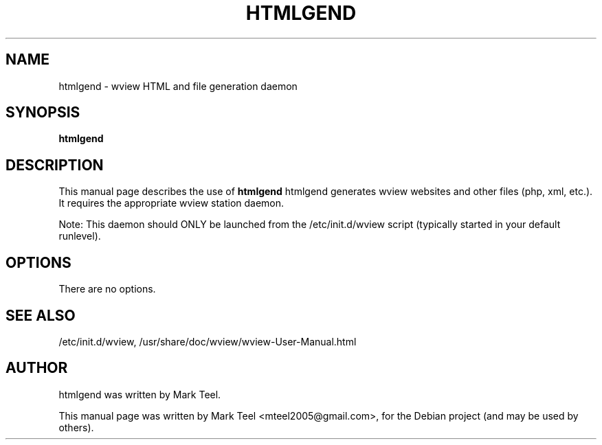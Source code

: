 .\"                                      Hey, EMACS: -*- nroff -*-
.\" First parameter, NAME, should be all caps
.\" Second parameter, SECTION, should be 1-8, maybe w/ subsection
.\" other parameters are allowed: see man(7), man(1)
.TH HTMLGEND 1 "November 19, 2009"
.\" Please adjust this date whenever revising the manpage.
.\"
.\" Some roff macros, for reference:
.\" .nh        disable hyphenation
.\" .hy        enable hyphenation
.\" .ad l      left justify
.\" .ad b      justify to both left and right margins
.\" .nf        disable filling
.\" .fi        enable filling
.\" .br        insert line break
.\" .sp <n>    insert n+1 empty lines
.\" for manpage-specific macros, see man(7)
.SH NAME
htmlgend \- wview HTML and file generation daemon
.SH SYNOPSIS
.B htmlgend
.SH DESCRIPTION
This manual page describes the use of
.B htmlgend
.
htmlgend generates wview websites and other files (php, xml, etc.). It requires the appropriate wview station daemon.
.P
Note: This daemon should ONLY be launched from the /etc/init.d/wview script (typically started in your default runlevel).
.SH OPTIONS
There are no options.
.SH SEE ALSO
/etc/init.d/wview,
/usr/share/doc/wview/wview-User-Manual.html
.SH AUTHOR
htmlgend was written by Mark Teel.
.PP
This manual page was written by Mark Teel <mteel2005@gmail.com>,
for the Debian project (and may be used by others).
